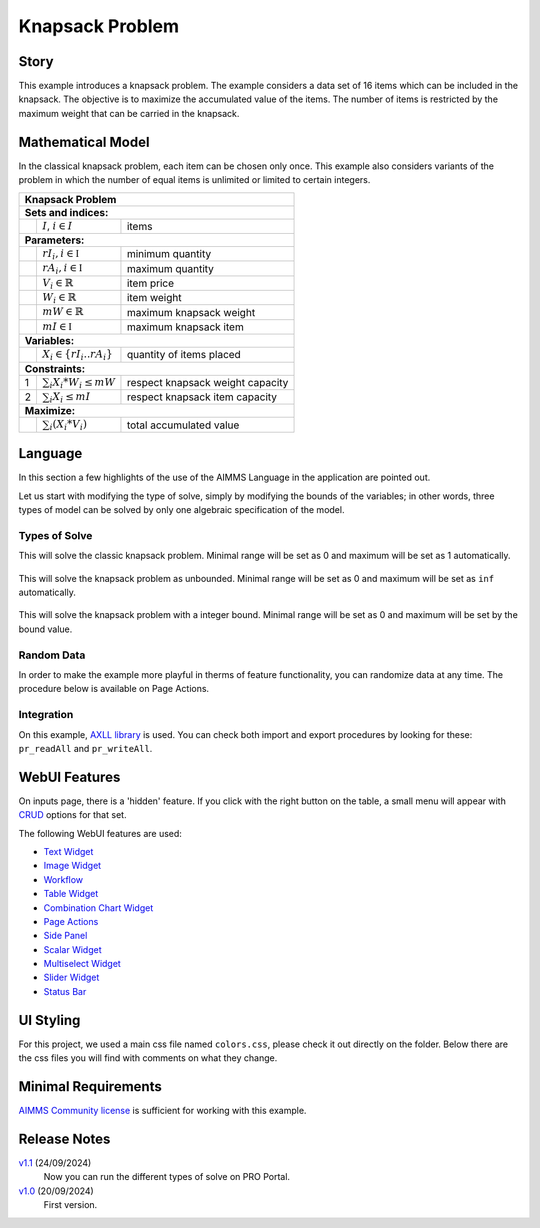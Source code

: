 Knapsack Problem
==================
.. meta::
   :keywords: Knapsack, Knapsack, Integer Programming, Binary Integer Programming, Cover Inequalities, Network Object
   :description: This example introduces a knapsack problem.

.. image:: https://img.shields.io/badge/AIMMS_24.5-ZIP:_Knapsack-blue
   :target: https://github.com/aimms/knapsack/archive/refs/heads/main.zip

.. image:: https://img.shields.io/badge/AIMMS_24.5-Github:_Knapsack-blue
   :target: https://github.com/aimms/knapsack

.. image:: https://img.shields.io/badge/AIMMS_Community-Forum-yellow
   :target: https://community.aimms.com/aimms-webui-44/updated-knapsack-problem-example-1319
   
Story
-----

This example introduces a knapsack problem. The example considers a data set of 16 items which can be included in the knapsack. The objective is to maximize the accumulated value of the items. The number of items is restricted by the maximum weight that can be carried in the knapsack. 


Mathematical Model
------------------

In the classical knapsack problem, each item can be chosen only once. This example also considers variants of the problem in which the number of equal items is unlimited or limited to certain integers. 

+-----+--------------------------------------------+-------------------------------------------+
|       Knapsack Problem                                                                       |
+=====+============================================+===========================================+
+ **Sets and indices:**                                                                        |
+-----+--------------------------------------------+-------------------------------------------+
+     | :math:`I`, :math:`i \in I`                 | items                                     |
+-----+--------------------------------------------+-------------------------------------------+
| **Parameters:**                                                                              |
+-----+--------------------------------------------+-------------------------------------------+
|     | :math:`rI_{i}, i \in \mathbb{I}`           | minimum quantity                          |
+-----+--------------------------------------------+-------------------------------------------+
|     | :math:`rA_{i}, i \in \mathbb{I}`           | maximum quantity                          |
+-----+--------------------------------------------+-------------------------------------------+
|     | :math:`V_{i} \in \mathbb{R}`               | item price                                |
+-----+--------------------------------------------+-------------------------------------------+
|     | :math:`W_{i} \in \mathbb{R}`               | item weight                               |
+-----+--------------------------------------------+-------------------------------------------+
|     | :math:`mW \in \mathbb{R}`                  | maximum knapsack weight                   |
+-----+--------------------------------------------+-------------------------------------------+
|     | :math:`mI \in \mathbb{I}`                  | maximum knapsack item                     |
+-----+--------------------------------------------+-------------------------------------------+
| **Variables:**                                                                               |
+-----+--------------------------------------------+-------------------------------------------+
|     | :math:`X_{i} \in \{rI_{i}..rA_{i}\}`       | quantity of items placed                  |
+-----+--------------------------------------------+-------------------------------------------+
| **Constraints:**                                                                             |
+-----+--------------------------------------------+-------------------------------------------+
|  1  | :math:`\sum_{i} X_{i} * W_{i} \leq mW`     | respect knapsack weight capacity          |
+-----+--------------------------------------------+-------------------------------------------+
|  2  | :math:`\sum_{i} X_{i} \leq mI`             | respect knapsack item capacity            |
+-----+--------------------------------------------+-------------------------------------------+
| **Maximize:**                                                                                |
+-----+--------------------------------------------+-------------------------------------------+
|     | :math:`\sum_{i} (X_{i} * V_{i})`           | total accumulated value                   |
+-----+--------------------------------------------+-------------------------------------------+

Language 
--------

In this section a few highlights of the use of the AIMMS Language in the application are pointed out.

Let us start with modifying the type of solve, simply by modifying the bounds of the variables; 
in other words, three types of model can be solved by only one algebraic specification of the model.

Types of Solve
~~~~~~~~~~~~~~
.. aimms:procedure:: pr_solveKnapsackModel

This will solve the classic knapsack problem. Minimal range will be set as 0 and maximum will be set as 1 automatically. 
   
   .. code-block:: aimms
      :linenos:

      p_itemRangeMin(i_item) := 0;
      p_itemRangeMax(i_item) := 1;
      
.. aimms:procedure:: pr_solveKnapsackModelUnBounded

This will solve the knapsack problem as unbounded. Minimal range will be set as 0 and maximum will be set as ``inf`` automatically. 
   
   .. code-block:: aimms
      :linenos:

      p_itemRangeMin(i_item) := 0;
      p_itemRangeMax(i_item) := inf;   

.. aimms:procedure:: pr_solveKnapsackModelBounded

This will solve the knapsack problem with a integer bound. Minimal range will be set as 0 and maximum will be set by the bound value. 
   
   .. code-block:: aimms
      :linenos:

      p_itemRangeMin(i_item) := 0;
      p_itemRangeMax(i_item) := p_itemBound(i_item);

Random Data
~~~~~~~~~~~~
.. aimms:procedure:: pr_randomizeData
   
In order to make the example more playful in therms of feature functionality, you can randomize data at any time. The procedure below is available on Page Actions. 

   .. code-block:: aimms
      :linenos:
      
      empty p_itemValue, p_itemWeight, p_itemBound;

      p_itemValue(i_item) := uniform(0,200)*1[$];
      p_itemWeight(i_item) := uniform(0[lb],p_maxWeightKnapsack/3);
      p_itemBound(i_item) := ceil(uniform(0,10));

.. seealso::
   In `this article <https://how-to.aimms.com/Articles/12/12-generate-random-numbers.html#generate-random-numbers>`_ you will find more details about how to randomize your data. 

Integration
~~~~~~~~~~~~~~
On this example, `AXLL library <https://documentation.aimms.com/aimmsxllibrary/index.html>`_ is used. 
You can check both import and export procedures by looking for these: ``pr_readAll`` and ``pr_writeAll``.


WebUI Features
--------------

On inputs page, there is a 'hidden' feature. If you click with the right button on the table, a small menu will appear with `CRUD <https://pt.wikipedia.org/wiki/CRUD>`_ options for that set. 

The following WebUI features are used:

- `Text Widget <https://documentation.aimms.com/webui/text-widget.html>`_

- `Image Widget <https://documentation.aimms.com/webui/image-widget.html>`_

- `Workflow <https://documentation.aimms.com/webui/workflow-panels.html>`_

- `Table Widget <https://documentation.aimms.com/webui/table-widget.html>`_

- `Combination Chart Widget <https://documentation.aimms.com/webui/combination-chart-widget.html>`_

- `Page Actions <https://documentation.aimms.com/webui/page-menu.html>`_ 

- `Side Panel <https://documentation.aimms.com/webui/side-panels-grd-pages.html#side-panel-grid-pages>`_

- `Scalar Widget <https://documentation.aimms.com/webui/scalar-widget.html>`_ 

- `Multiselect Widget <https://documentation.aimms.com/webui/selection-widgets.html>`_ 

- `Slider Widget <https://documentation.aimms.com/webui/slider-widget.html#slider-widget>`_ 

- `Status Bar <https://documentation.aimms.com/webui/status-bar.html>`_ 


UI Styling
----------

For this project, we used a main css file named ``colors.css``, please check it out directly on the folder. Below there are the css files you will find with comments on what they change. 

.. tab-set::
    .. tab-item:: theming.css

      .. code-block:: css
         :linenos:

         :root {
         /*---------------------------------------------------------------------
               COLORS
         ----------------------------------------------------------------------*/
         --primary: #FF941E;
         --primaryDark: #955511;
         --primaryLight: #fff4e9;

         /*---------------------------------------------------------------------
               LOGO
         ----------------------------------------------------------------------*/
         --bg_app-logo: 15px 50% / 30px 30px no-repeat url(/app-resources/resources/images/knapsack-logo.png);
         --spacing_app-logo_width: 45px;
         --color_border_app-header-divider: var(--primaryDark); /*line color after header*/

         --color_bg_app-canvas: url(/app-resources/resources/images/RightBackground.png) rgb(249, 249, 249) no-repeat left/contain; /*background color*/
         --color_bg_widget-header: #95551141; /*widget header background color*/
         --border_widget-header: 2px solid var(--primaryDark); /*line color after widget header*/

         --color_text_edit-select-link: var(--primaryDark);
         --color_bg_button_primary: var(--primaryDark);
         --color_bg_button_primary_hover: var(--primary);
         --color_text_edit-select-link: var(--primaryDark);


         /*---------------------------------------------------------------------
               WORKFLOW
         ----------------------------------------------------------------------*/
         /* Header text*/
         --color_workflow-header: #505767;
            
         /* Step background and content (text, icon) colors for the 4 states*/
         /*current + current with error*/
         --color_bg_workflow_current: var(--primaryDark);
         --color_workflow_current: var(--color_text_inverted);
         --color_bg_workflow_error-current: #d1454b;

         /*active*/
         --color_bg_workflow_active: #e6edff;
         --color_workflow_active: var(--primaryDark);
         
         /*inactive*/
         --color_bg_workflow_inactive: #dde0e8;
         --color_workflow_inactive: #b0b5c2;
         
         /*error*/
         --color_bg_workflow_error: #f9e9e9;
         --color_workflow_error: #d1454b;
         
         /* Child indentation, border colors */
         --spacing_workflow-child-indent: 1rem;
         --color_workflow-item-divider: var(--primaryDark);
         
         /* Icon background, border, for non-error state */
         --color_bg_workflow-icon: #ffffff;
         --color_workflow-icon-border: var(--primaryDark);

         }

    .. tab-item:: annotations.css

      .. code-block:: css
         :linenos:

         .annotation-different {
            background: #ff921e2a;
         }

    .. tab-item:: custom.css

      .. code-block:: css
         :linenos:

         /*Link color*/
         .ql-snow a {  
            color: var(--primaryDark) !important;
         }

         .tag-slider .slider-value {
            color: var(--primaryDark);
         }

         .status-message.clickable:hover .status-display-text{
            color: var(--primaryDark);
         }

Minimal Requirements
--------------------   

`AIMMS Community license <https://www.aimms.com/platform/aimms-community-edition/>`_ is sufficient for working with this example.

Release Notes
--------------------   

`v1.1 <https://github.com/aimms/knapsack/releases/tag/1.1>`_ (24/09/2024)
   Now you can run the different types of solve on PRO Portal.

`v1.0 <https://github.com/aimms/knapsack/releases/tag/1.0>`_ (20/09/2024)
   First version.